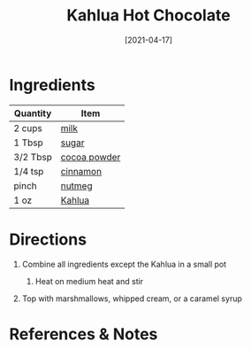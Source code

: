 #+TITLE: Kahlua Hot Chocolate
#+DATE: [2021-04-17]
#+LAST_MODIFIED:
#+FILETAGS: :recipe:alcoholic :beverage:

* Ingredients

| Quantity | Item                                              |
|----------+---------------------------------------------------|
| 2 cups   | [[../_ingredients/milk.md][milk]]                 |
| 1 Tbsp   | [[../_ingredients/sugar.md][sugar]]               |
| 3/2 Tbsp | [[../_ingredients/cocoa-powder.md][cocoa powder]] |
| 1/4 tsp  | [[../_ingredients/cinnamon.md][cinnamon]]         |
| pinch    | [[../_ingredients/nutmeg.md][nutmeg]]             |
| 1 oz     | [[../_ingredients/khalua.md][Kahlua]]             |

* Directions

1. Combine all ingredients except the Kahlua in a small pot

   1. Heat on medium heat and stir

2. Top with marshmallows, whipped cream, or a caramel syrup

* References & Notes

